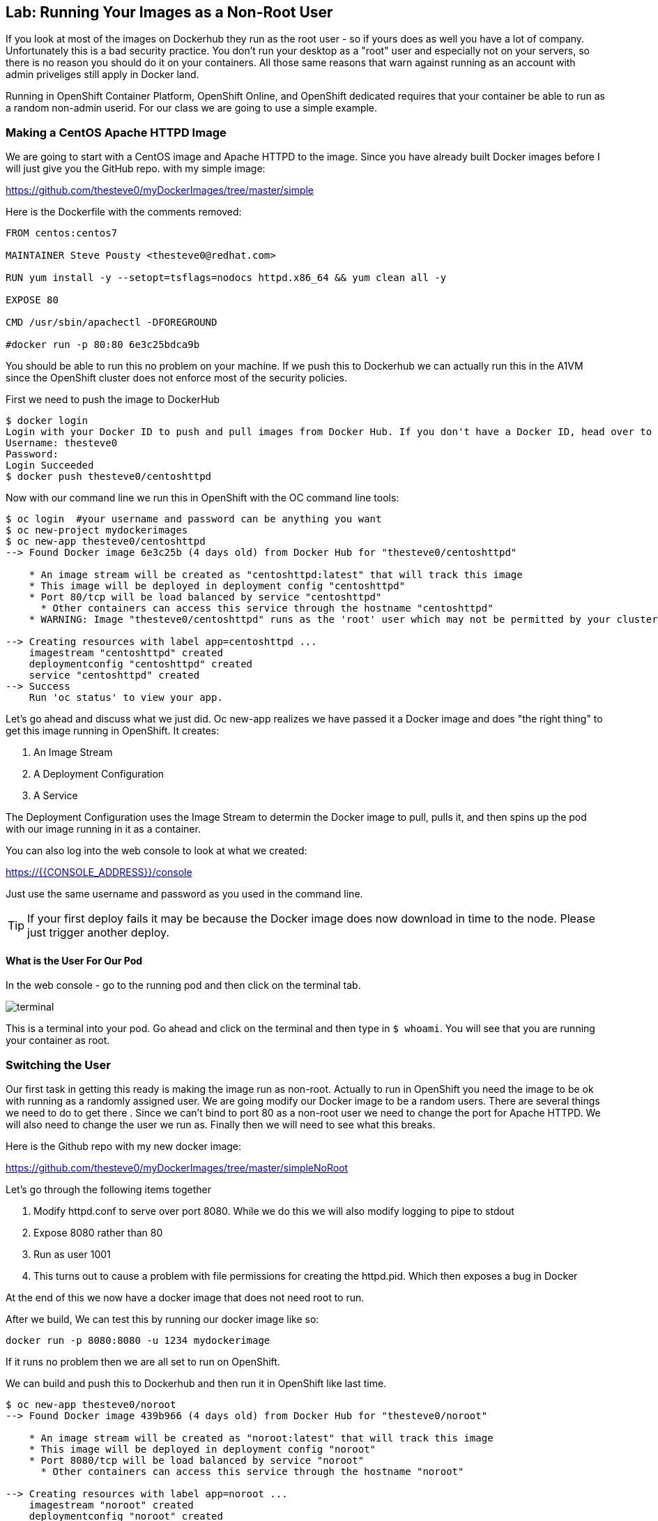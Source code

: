 == Lab: Running Your Images as a Non-Root User

If you look at most of the images on Dockerhub they run as the root user - so if yours
does as well you have a lot of company. Unfortunately this is a bad security practice.
You don't run your desktop as a "root" user and especially not on your servers, so there
is no reason you should do it on your containers. All those same reasons that warn against
running as an account with admin priveliges still apply in Docker land.

Running in OpenShift Container Platform, OpenShift Online, and OpenShift dedicated requires
that your container be able to run as a random non-admin userid. For our class we are going
to use a simple example.

=== Making a CentOS Apache HTTPD Image

We are going to start with a CentOS image and Apache HTTPD to the image. Since you have
already built Docker images before I will just give you the GitHub repo. with my simple
image:

https://github.com/thesteve0/myDockerImages/tree/master/simple

Here is the Dockerfile with the comments removed:

[source, Dockerfile]
-----
FROM centos:centos7

MAINTAINER Steve Pousty <thesteve0@redhat.com>

RUN yum install -y --setopt=tsflags=nodocs httpd.x86_64 && yum clean all -y

EXPOSE 80

CMD /usr/sbin/apachectl -DFOREGROUND

#docker run -p 80:80 6e3c25bdca9b
-----

You should be able to run this no problem on your machine. If we push this to Dockerhub we
can actually run this in the A1VM since the OpenShift cluster does not enforce most
of the security policies.

First we need to push the image to DockerHub

[source, terminal]
----
$ docker login
Login with your Docker ID to push and pull images from Docker Hub. If you don't have a Docker ID, head over to https://hub.docker.com to create one.
Username: thesteve0
Password:
Login Succeeded
$ docker push thesteve0/centoshttpd

----

Now with our command line we run this in OpenShift with the OC command line tools:

[source, bash]
----
$ oc login  #your username and password can be anything you want
$ oc new-project mydockerimages
$ oc new-app thesteve0/centoshttpd
--> Found Docker image 6e3c25b (4 days old) from Docker Hub for "thesteve0/centoshttpd"

    * An image stream will be created as "centoshttpd:latest" that will track this image
    * This image will be deployed in deployment config "centoshttpd"
    * Port 80/tcp will be load balanced by service "centoshttpd"
      * Other containers can access this service through the hostname "centoshttpd"
    * WARNING: Image "thesteve0/centoshttpd" runs as the 'root' user which may not be permitted by your cluster administrator

--> Creating resources with label app=centoshttpd ...
    imagestream "centoshttpd" created
    deploymentconfig "centoshttpd" created
    service "centoshttpd" created
--> Success
    Run 'oc status' to view your app.
----

Let's go ahead and discuss what we just did. Oc new-app realizes we have passed it a Docker image
and does "the right thing" to get this image running in OpenShift. It creates:

1. An Image Stream
2. A Deployment Configuration
3. A Service

The Deployment Configuration uses the Image Stream to determin the Docker image to pull, pulls it,
and then spins up the pod with our image running in it as a container.

You can also log into the web console to look at what we created:

https://{{CONSOLE_ADDRESS}}/console

Just use the same username and password as you used in the command line.

TIP: If your first deploy fails it may be because the Docker image does now download in time to the node. Please
just trigger another deploy.

==== What is the User For Our Pod

In the web console - go to the running pod and then click on the terminal tab.

image::terminal.png[]

This is a terminal into your pod. Go ahead and click on the terminal and then type in `$ whoami`.
You will see that you are running your container as root.


=== Switching the User

Our first task in getting this ready is making the image run as non-root. Actually to run in OpenShift
you need the image to be ok with running as a randomly assigned user. We are going modify our Docker
image to be a random users. There are several things we need
to do to get there
. Since we can't bind to port 80 as a non-root user we need to change the port for Apache HTTPD. We will
also need to change the user we run as. Finally then we will need to see what this breaks.

Here is the Github repo with my new docker image:

https://github.com/thesteve0/myDockerImages/tree/master/simpleNoRoot

Let's go through the following items together

1. Modify httpd.conf to serve over port 8080. While we do this we will also modify logging to pipe to stdout
2. Expose 8080 rather than 80
3. Run as user 1001
4. This turns out to cause a problem with file permissions for creating the httpd.pid. Which then exposes
a bug in Docker

At the end of this we now have a docker image that does not need root to run.

After we build, We can test this by running our docker image like so:

[source, bash]
----

docker run -p 8080:8080 -u 1234 mydockerimage

----

If it runs no problem then we are all set to run on OpenShift.

We can build and push this to Dockerhub and then run it in OpenShift like last time.

[source, bash]
----

$ oc new-app thesteve0/noroot
--> Found Docker image 439b966 (4 days old) from Docker Hub for "thesteve0/noroot"

    * An image stream will be created as "noroot:latest" that will track this image
    * This image will be deployed in deployment config "noroot"
    * Port 8080/tcp will be load balanced by service "noroot"
      * Other containers can access this service through the hostname "noroot"

--> Creating resources with label app=noroot ...
    imagestream "noroot" created
    deploymentconfig "noroot" created
    service "noroot" created
--> Success
    Run 'oc status' to view your app.
----

Voila, the root warning is gone. From my teams experience the biggest place we find problems
with being non-root, or a random userid, is actually with file permissions

=== What if I need a user to be in the /etc/passwd table

Sometimes an application will look up the user in the password table which won't
work given the way I have just shown you. For example you need a username and not just an id.
To handle you can use NSS Wrappers to do the work in your image.

I am not going to talk through it much here but we will look at some example Docker images
that take advantage of NSS wrappers.

Jenkins Image does this with NSS wrapper example
https://github.com/openshift/jenkins/blob/master/1/Dockerfile.rhel7
OpenShift assigns a random UID when we start up jenkins and it runs this script (along with others)
https://github.com/openshift/jenkins/blob/master/1/contrib/s2i/run#L29-L31

And this adds the random UID to the NSS passwords file so the app can find it there
https://github.com/openshift/jenkins/blob/master/1/contrib/jenkins/jenkins-common.sh#L12-L29

=== Pulling New Images from Dockerhub Into OpenShift

As you iteratively work on your image you will probably push to Dockerhub often. To get
OpenShift to pick up the new images you need to modify your DeploymentConfig to always
pull new images on deployment.

By default the DeploymentConfig has its _imagePullPolicy_ set to _Always_ if we use the tag latest (which
we are doing in this case). This means everytime we do a deploy we do a pull request to Dockerhub (or whatever
registry we are using) but we may not pull any bits if there are no changes.
Here is some https://docs.openshift.org/latest/dev_guide/managing_images.html#image-pull-policy[documentation].

=== Next steps

And with that we have:

1. Gotten our image to run as a random UUID
2. Made our image log to stdout

The final things we absolutely need to make it do is use volumes for changing content.
So let's go to the next section and get going!
